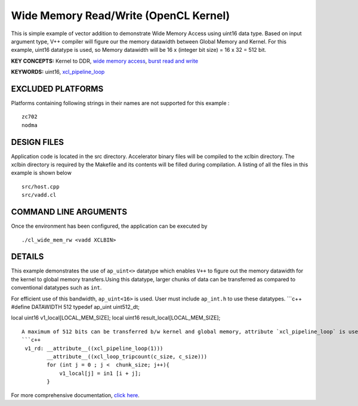 Wide Memory Read/Write (OpenCL Kernel)
======================================

This is simple example of vector addition to demonstrate Wide Memory Access using uint16 data type. Based on input argument type, V++ compiler will figure our the memory datawidth between Global Memory and Kernel. For this example, uint16 datatype is used, so Memory datawidth will be 16 x (integer bit size) = 16 x 32 = 512 bit.

**KEY CONCEPTS:** Kernel to DDR, `wide memory access <https://www.xilinx.com/html_docs/xilinx2021_1/vitis_doc/vitis_hls_optimization_techniques.html#ddw1586913493144__section_kc3_ykf_jlb>`__, `burst read and write <https://www.xilinx.com/html_docs/xilinx2021_1/vitis_doc/vitis_hls_optimization_techniques.html#ddw1586913493144__section_ogb_tkf_jlb>`__

**KEYWORDS:** uint16, `xcl_pipeline_loop <https://www.xilinx.com/html_docs/xilinx2021_1/vitis_doc/openclattributes.html#sgo1504034359903>`__

EXCLUDED PLATFORMS
------------------

Platforms containing following strings in their names are not supported for this example :

::

   zc702
   nodma

DESIGN FILES
------------

Application code is located in the src directory. Accelerator binary files will be compiled to the xclbin directory. The xclbin directory is required by the Makefile and its contents will be filled during compilation. A listing of all the files in this example is shown below

::

   src/host.cpp
   src/vadd.cl
   
COMMAND LINE ARGUMENTS
----------------------

Once the environment has been configured, the application can be executed by

::

   ./cl_wide_mem_rw <vadd XCLBIN>

DETAILS
-------

This example demonstrates the use of ``ap_uint<>`` datatype which
enables ``V++`` to figure out the memory datawidth for the kernel to
global memory transfers.Using this datatype, larger chunks of data can
be transferred as compared to conventional datatypes such as ``int``.

For efficient use of this bandwidth, ``ap_uint<16>`` is used. User must
include ``ap_int.h`` to use these datatypes. \```c++ #define DATAWIDTH
512 typedef ap_uint uint512_dt;

local uint16 v1_local[LOCAL_MEM_SIZE]; local uint16
result_local[LOCAL_MEM_SIZE];

::

   A maximum of 512 bits can be transferred b/w kernel and global memory, attribute `xcl_pipeline_loop` is used to infer the burst read/write.
   ```c++
    v1_rd: __attribute__((xcl_pipeline_loop(1)))
           __attribute__((xcl_loop_tripcount(c_size, c_size)))
           for (int j = 0 ; j <  chunk_size; j++){
               v1_local[j] = in1 [i + j];
           }

For more comprehensive documentation, `click here <http://xilinx.github.io/Vitis_Accel_Examples>`__.